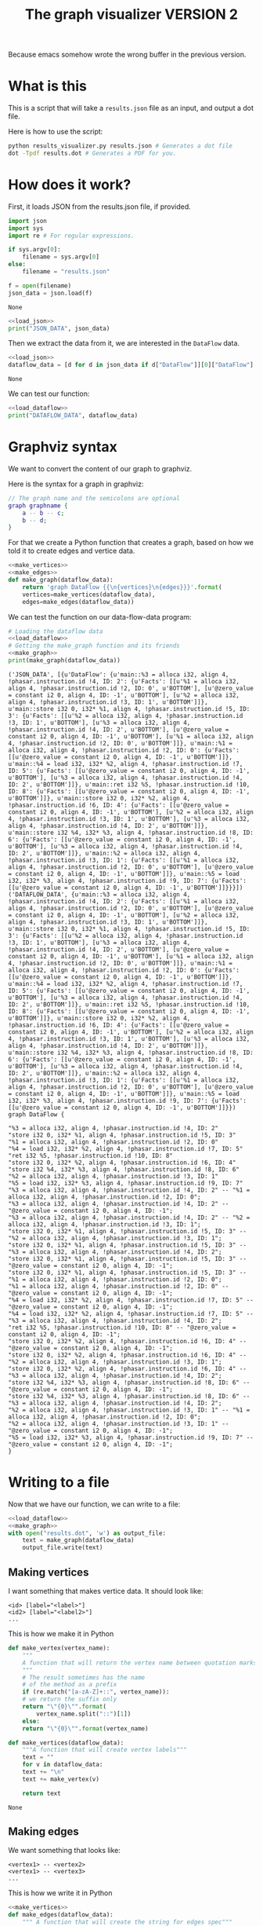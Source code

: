 #+TITLE: The graph visualizer VERSION 2

Because emacs somehow wrote the wrong buffer in the previous version.

* What is this

This is a script that will take a ~results.json~ file as an input, and output a dot file.

Here is how to use the script: 
#+BEGIN_SRC bash
python results_visualizer.py results.json # Generates a dot file
dot -Tpdf results.dot # Generates a PDF for you.
#+END_SRC

* How does it work?

First, it loads JSON from the results.json file, if provided.

#+NAME: load_json
#+BEGIN_SRC python
import json
import sys
import re # For regular expressions.

if sys.argv[0]:
    filename = sys.argv[0]
else:
    filename = "results.json"

f = open(filename)
json_data = json.load(f)
#+END_SRC

#+RESULTS: load_json
: None

#+BEGIN_SRC python :results output :noweb yes
<<load_json>>
print("JSON_DATA", json_data)
#+END_SRC

#+RESULTS:
: ('JSON_DATA', [{u'DataFlow': {u'main::%3 = alloca i32, align 4, !phasar.instruction.id !4, ID: 2': {u'Facts': [[u'%1 = alloca i32, align 4, !phasar.instruction.id !2, ID: 0', u'BOTTOM'], [u'@zero_value = constant i2 0, align 4, ID: -1', u'BOTTOM'], [u'%2 = alloca i32, align 4, !phasar.instruction.id !3, ID: 1', u'BOTTOM']]}, u'main::store i32 0, i32* %1, align 4, !phasar.instruction.id !5, ID: 3': {u'Facts': [[u'%2 = alloca i32, align 4, !phasar.instruction.id !3, ID: 1', u'BOTTOM'], [u'%3 = alloca i32, align 4, !phasar.instruction.id !4, ID: 2', u'BOTTOM'], [u'@zero_value = constant i2 0, align 4, ID: -1', u'BOTTOM'], [u'%1 = alloca i32, align 4, !phasar.instruction.id !2, ID: 0', u'BOTTOM']]}, u'main::%1 = alloca i32, align 4, !phasar.instruction.id !2, ID: 0': {u'Facts': [[u'@zero_value = constant i2 0, align 4, ID: -1', u'BOTTOM']]}, u'main::%4 = load i32, i32* %2, align 4, !phasar.instruction.id !7, ID: 5': {u'Facts': [[u'@zero_value = constant i2 0, align 4, ID: -1', u'BOTTOM'], [u'%3 = alloca i32, align 4, !phasar.instruction.id !4, ID: 2', u'BOTTOM']]}, u'main::ret i32 %5, !phasar.instruction.id !10, ID: 8': {u'Facts': [[u'@zero_value = constant i2 0, align 4, ID: -1', u'BOTTOM']]}, u'main::store i32 0, i32* %2, align 4, !phasar.instruction.id !6, ID: 4': {u'Facts': [[u'@zero_value = constant i2 0, align 4, ID: -1', u'BOTTOM'], [u'%2 = alloca i32, align 4, !phasar.instruction.id !3, ID: 1', u'BOTTOM'], [u'%3 = alloca i32, align 4, !phasar.instruction.id !4, ID: 2', u'BOTTOM']]}, u'main::store i32 %4, i32* %3, align 4, !phasar.instruction.id !8, ID: 6': {u'Facts': [[u'@zero_value = constant i2 0, align 4, ID: -1', u'BOTTOM'], [u'%3 = alloca i32, align 4, !phasar.instruction.id !4, ID: 2', u'BOTTOM']]}, u'main::%2 = alloca i32, align 4, !phasar.instruction.id !3, ID: 1': {u'Facts': [[u'%1 = alloca i32, align 4, !phasar.instruction.id !2, ID: 0', u'BOTTOM'], [u'@zero_value = constant i2 0, align 4, ID: -1', u'BOTTOM']]}, u'main::%5 = load i32, i32* %3, align 4, !phasar.instruction.id !9, ID: 7': {u'Facts': [[u'@zero_value = constant i2 0, align 4, ID: -1', u'BOTTOM']]}}}])

Then we extract the data from it, we are interested in the ~DataFlow~ data.

#+NAME: load_dataflow
#+BEGIN_SRC python :noweb yes
<<load_json>>
dataflow_data = [d for d in json_data if d["DataFlow"]][0]["DataFlow"]
#+END_SRC

#+RESULTS: load_dataflow
: None

We can test our function:

#+BEGIN_SRC python :results output :noweb yes
<<load_dataflow>>
print("DATAFLOW_DATA", dataflow_data)
#+END_SRC

#+RESULTS:
: ('DATAFLOW_DATA', {u'main::%3 = alloca i32, align 4, !phasar.instruction.id !4, ID: 2': {u'Facts': [[u'%1 = alloca i32, align 4, !phasar.instruction.id !2, ID: 0', u'BOTTOM'], [u'@zero_value = constant i2 0, align 4, ID: -1', u'BOTTOM'], [u'%2 = alloca i32, align 4, !phasar.instruction.id !3, ID: 1', u'BOTTOM']]}, u'main::store i32 0, i32* %1, align 4, !phasar.instruction.id !5, ID: 3': {u'Facts': [[u'%2 = alloca i32, align 4, !phasar.instruction.id !3, ID: 1', u'BOTTOM'], [u'%3 = alloca i32, align 4, !phasar.instruction.id !4, ID: 2', u'BOTTOM'], [u'@zero_value = constant i2 0, align 4, ID: -1', u'BOTTOM'], [u'%1 = alloca i32, align 4, !phasar.instruction.id !2, ID: 0', u'BOTTOM']]}, u'main::%1 = alloca i32, align 4, !phasar.instruction.id !2, ID: 0': {u'Facts': [[u'@zero_value = constant i2 0, align 4, ID: -1', u'BOTTOM']]}, u'main::%4 = load i32, i32* %2, align 4, !phasar.instruction.id !7, ID: 5': {u'Facts': [[u'@zero_value = constant i2 0, align 4, ID: -1', u'BOTTOM'], [u'%3 = alloca i32, align 4, !phasar.instruction.id !4, ID: 2', u'BOTTOM']]}, u'main::ret i32 %5, !phasar.instruction.id !10, ID: 8': {u'Facts': [[u'@zero_value = constant i2 0, align 4, ID: -1', u'BOTTOM']]}, u'main::store i32 0, i32* %2, align 4, !phasar.instruction.id !6, ID: 4': {u'Facts': [[u'@zero_value = constant i2 0, align 4, ID: -1', u'BOTTOM'], [u'%2 = alloca i32, align 4, !phasar.instruction.id !3, ID: 1', u'BOTTOM'], [u'%3 = alloca i32, align 4, !phasar.instruction.id !4, ID: 2', u'BOTTOM']]}, u'main::store i32 %4, i32* %3, align 4, !phasar.instruction.id !8, ID: 6': {u'Facts': [[u'@zero_value = constant i2 0, align 4, ID: -1', u'BOTTOM'], [u'%3 = alloca i32, align 4, !phasar.instruction.id !4, ID: 2', u'BOTTOM']]}, u'main::%2 = alloca i32, align 4, !phasar.instruction.id !3, ID: 1': {u'Facts': [[u'%1 = alloca i32, align 4, !phasar.instruction.id !2, ID: 0', u'BOTTOM'], [u'@zero_value = constant i2 0, align 4, ID: -1', u'BOTTOM']]}, u'main::%5 = load i32, i32* %3, align 4, !phasar.instruction.id !9, ID: 7': {u'Facts': [[u'@zero_value = constant i2 0, align 4, ID: -1', u'BOTTOM']]}})

* Graphviz syntax

We want to convert the content of our graph to graphviz.

Here is the syntax for a graph in graphviz:

#+BEGIN_SRC dot
// The graph name and the semicolons are optional
graph graphname {
    a -- b -- c;
    b -- d;
}
#+END_SRC

For that we create a Python function that creates a graph, based on how we told it to create edges and vertice data.

#+NAME:make_graph
#+BEGIN_SRC python :noweb yes
  <<make_vertices>> 
  <<make_edges>>
  def make_graph(dataflow_data):
      return 'graph DataFlow {{\n{vertices}\n{edges}}}'.format(
	  vertices=make_vertices(dataflow_data),
	  edges=make_edges(dataflow_data))
#+END_SRC

#+RESULTS: make_graph

We can test the function on our data-flow-data program:
#+NAME:make_graph_test
#+BEGIN_SRC python :noweb yes :results output
# Loading the dataflow data
<<load_dataflow>>
# Getting the make_graph function and its friends
<<make_graph>>
print(make_graph(dataflow_data))
#+END_SRC

#+RESULTS: make_graph_test
#+begin_example
('JSON_DATA', [{u'DataFlow': {u'main::%3 = alloca i32, align 4, !phasar.instruction.id !4, ID: 2': {u'Facts': [[u'%1 = alloca i32, align 4, !phasar.instruction.id !2, ID: 0', u'BOTTOM'], [u'@zero_value = constant i2 0, align 4, ID: -1', u'BOTTOM'], [u'%2 = alloca i32, align 4, !phasar.instruction.id !3, ID: 1', u'BOTTOM']]}, u'main::store i32 0, i32* %1, align 4, !phasar.instruction.id !5, ID: 3': {u'Facts': [[u'%2 = alloca i32, align 4, !phasar.instruction.id !3, ID: 1', u'BOTTOM'], [u'%3 = alloca i32, align 4, !phasar.instruction.id !4, ID: 2', u'BOTTOM'], [u'@zero_value = constant i2 0, align 4, ID: -1', u'BOTTOM'], [u'%1 = alloca i32, align 4, !phasar.instruction.id !2, ID: 0', u'BOTTOM']]}, u'main::%1 = alloca i32, align 4, !phasar.instruction.id !2, ID: 0': {u'Facts': [[u'@zero_value = constant i2 0, align 4, ID: -1', u'BOTTOM']]}, u'main::%4 = load i32, i32* %2, align 4, !phasar.instruction.id !7, ID: 5': {u'Facts': [[u'@zero_value = constant i2 0, align 4, ID: -1', u'BOTTOM'], [u'%3 = alloca i32, align 4, !phasar.instruction.id !4, ID: 2', u'BOTTOM']]}, u'main::ret i32 %5, !phasar.instruction.id !10, ID: 8': {u'Facts': [[u'@zero_value = constant i2 0, align 4, ID: -1', u'BOTTOM']]}, u'main::store i32 0, i32* %2, align 4, !phasar.instruction.id !6, ID: 4': {u'Facts': [[u'@zero_value = constant i2 0, align 4, ID: -1', u'BOTTOM'], [u'%2 = alloca i32, align 4, !phasar.instruction.id !3, ID: 1', u'BOTTOM'], [u'%3 = alloca i32, align 4, !phasar.instruction.id !4, ID: 2', u'BOTTOM']]}, u'main::store i32 %4, i32* %3, align 4, !phasar.instruction.id !8, ID: 6': {u'Facts': [[u'@zero_value = constant i2 0, align 4, ID: -1', u'BOTTOM'], [u'%3 = alloca i32, align 4, !phasar.instruction.id !4, ID: 2', u'BOTTOM']]}, u'main::%2 = alloca i32, align 4, !phasar.instruction.id !3, ID: 1': {u'Facts': [[u'%1 = alloca i32, align 4, !phasar.instruction.id !2, ID: 0', u'BOTTOM'], [u'@zero_value = constant i2 0, align 4, ID: -1', u'BOTTOM']]}, u'main::%5 = load i32, i32* %3, align 4, !phasar.instruction.id !9, ID: 7': {u'Facts': [[u'@zero_value = constant i2 0, align 4, ID: -1', u'BOTTOM']]}}}])
('DATAFLOW_DATA', {u'main::%3 = alloca i32, align 4, !phasar.instruction.id !4, ID: 2': {u'Facts': [[u'%1 = alloca i32, align 4, !phasar.instruction.id !2, ID: 0', u'BOTTOM'], [u'@zero_value = constant i2 0, align 4, ID: -1', u'BOTTOM'], [u'%2 = alloca i32, align 4, !phasar.instruction.id !3, ID: 1', u'BOTTOM']]}, u'main::store i32 0, i32* %1, align 4, !phasar.instruction.id !5, ID: 3': {u'Facts': [[u'%2 = alloca i32, align 4, !phasar.instruction.id !3, ID: 1', u'BOTTOM'], [u'%3 = alloca i32, align 4, !phasar.instruction.id !4, ID: 2', u'BOTTOM'], [u'@zero_value = constant i2 0, align 4, ID: -1', u'BOTTOM'], [u'%1 = alloca i32, align 4, !phasar.instruction.id !2, ID: 0', u'BOTTOM']]}, u'main::%1 = alloca i32, align 4, !phasar.instruction.id !2, ID: 0': {u'Facts': [[u'@zero_value = constant i2 0, align 4, ID: -1', u'BOTTOM']]}, u'main::%4 = load i32, i32* %2, align 4, !phasar.instruction.id !7, ID: 5': {u'Facts': [[u'@zero_value = constant i2 0, align 4, ID: -1', u'BOTTOM'], [u'%3 = alloca i32, align 4, !phasar.instruction.id !4, ID: 2', u'BOTTOM']]}, u'main::ret i32 %5, !phasar.instruction.id !10, ID: 8': {u'Facts': [[u'@zero_value = constant i2 0, align 4, ID: -1', u'BOTTOM']]}, u'main::store i32 0, i32* %2, align 4, !phasar.instruction.id !6, ID: 4': {u'Facts': [[u'@zero_value = constant i2 0, align 4, ID: -1', u'BOTTOM'], [u'%2 = alloca i32, align 4, !phasar.instruction.id !3, ID: 1', u'BOTTOM'], [u'%3 = alloca i32, align 4, !phasar.instruction.id !4, ID: 2', u'BOTTOM']]}, u'main::store i32 %4, i32* %3, align 4, !phasar.instruction.id !8, ID: 6': {u'Facts': [[u'@zero_value = constant i2 0, align 4, ID: -1', u'BOTTOM'], [u'%3 = alloca i32, align 4, !phasar.instruction.id !4, ID: 2', u'BOTTOM']]}, u'main::%2 = alloca i32, align 4, !phasar.instruction.id !3, ID: 1': {u'Facts': [[u'%1 = alloca i32, align 4, !phasar.instruction.id !2, ID: 0', u'BOTTOM'], [u'@zero_value = constant i2 0, align 4, ID: -1', u'BOTTOM']]}, u'main::%5 = load i32, i32* %3, align 4, !phasar.instruction.id !9, ID: 7': {u'Facts': [[u'@zero_value = constant i2 0, align 4, ID: -1', u'BOTTOM']]}})
graph DataFlow {

"%3 = alloca i32, align 4, !phasar.instruction.id !4, ID: 2"
"store i32 0, i32* %1, align 4, !phasar.instruction.id !5, ID: 3"
"%1 = alloca i32, align 4, !phasar.instruction.id !2, ID: 0"
"%4 = load i32, i32* %2, align 4, !phasar.instruction.id !7, ID: 5"
"ret i32 %5, !phasar.instruction.id !10, ID: 8"
"store i32 0, i32* %2, align 4, !phasar.instruction.id !6, ID: 4"
"store i32 %4, i32* %3, align 4, !phasar.instruction.id !8, ID: 6"
"%2 = alloca i32, align 4, !phasar.instruction.id !3, ID: 1"
"%5 = load i32, i32* %3, align 4, !phasar.instruction.id !9, ID: 7"
"%3 = alloca i32, align 4, !phasar.instruction.id !4, ID: 2" -- "%1 = alloca i32, align 4, !phasar.instruction.id !2, ID: 0";
"%3 = alloca i32, align 4, !phasar.instruction.id !4, ID: 2" -- "@zero_value = constant i2 0, align 4, ID: -1";
"%3 = alloca i32, align 4, !phasar.instruction.id !4, ID: 2" -- "%2 = alloca i32, align 4, !phasar.instruction.id !3, ID: 1";
"store i32 0, i32* %1, align 4, !phasar.instruction.id !5, ID: 3" -- "%2 = alloca i32, align 4, !phasar.instruction.id !3, ID: 1";
"store i32 0, i32* %1, align 4, !phasar.instruction.id !5, ID: 3" -- "%3 = alloca i32, align 4, !phasar.instruction.id !4, ID: 2";
"store i32 0, i32* %1, align 4, !phasar.instruction.id !5, ID: 3" -- "@zero_value = constant i2 0, align 4, ID: -1";
"store i32 0, i32* %1, align 4, !phasar.instruction.id !5, ID: 3" -- "%1 = alloca i32, align 4, !phasar.instruction.id !2, ID: 0";
"%1 = alloca i32, align 4, !phasar.instruction.id !2, ID: 0" -- "@zero_value = constant i2 0, align 4, ID: -1";
"%4 = load i32, i32* %2, align 4, !phasar.instruction.id !7, ID: 5" -- "@zero_value = constant i2 0, align 4, ID: -1";
"%4 = load i32, i32* %2, align 4, !phasar.instruction.id !7, ID: 5" -- "%3 = alloca i32, align 4, !phasar.instruction.id !4, ID: 2";
"ret i32 %5, !phasar.instruction.id !10, ID: 8" -- "@zero_value = constant i2 0, align 4, ID: -1";
"store i32 0, i32* %2, align 4, !phasar.instruction.id !6, ID: 4" -- "@zero_value = constant i2 0, align 4, ID: -1";
"store i32 0, i32* %2, align 4, !phasar.instruction.id !6, ID: 4" -- "%2 = alloca i32, align 4, !phasar.instruction.id !3, ID: 1";
"store i32 0, i32* %2, align 4, !phasar.instruction.id !6, ID: 4" -- "%3 = alloca i32, align 4, !phasar.instruction.id !4, ID: 2";
"store i32 %4, i32* %3, align 4, !phasar.instruction.id !8, ID: 6" -- "@zero_value = constant i2 0, align 4, ID: -1";
"store i32 %4, i32* %3, align 4, !phasar.instruction.id !8, ID: 6" -- "%3 = alloca i32, align 4, !phasar.instruction.id !4, ID: 2";
"%2 = alloca i32, align 4, !phasar.instruction.id !3, ID: 1" -- "%1 = alloca i32, align 4, !phasar.instruction.id !2, ID: 0";
"%2 = alloca i32, align 4, !phasar.instruction.id !3, ID: 1" -- "@zero_value = constant i2 0, align 4, ID: -1";
"%5 = load i32, i32* %3, align 4, !phasar.instruction.id !9, ID: 7" -- "@zero_value = constant i2 0, align 4, ID: -1";
}
#+end_example

* Writing to a file
  
Now that we have our function, we can write to a file:

#+BEGIN_SRC python :noweb yes
  <<load_dataflow>>
  <<make_graph>>
  with open("results.dot", 'w') as output_file:
      text = make_graph(dataflow_data)
      output_file.write(text)
#+END_SRC

#+RESULTS:
: None

** Making vertices
   
I want something that makes vertice data. It should look like:

#+BEGIN_SRC
<id> [label="<label>"]
<id2> [label="<label2>"]
...
#+END_SRC

This is how we make it in Python

#+NAME: make_vertices
#+BEGIN_SRC python :noweb yes
  def make_vertex(vertex_name):
      """
      A function that will return the vertex name between quotation marks
      """
      # The result sometimes has the name
      # of the method as a prefix
      if (re.match("[a-zA-Z]+::", vertex_name)):
	  # we return the suffix only
	  return "\"{0}\"".format(
	      vertex_name.split("::")[1])
      else:
	  return "\"{0}\"".format(vertex_name)

  def make_vertices(dataflow_data):
      """A function that will create vertex labels"""
      text = ""
      for v in dataflow_data:
	  text += "\n"
	  text += make_vertex(v)

      return text
#+END_SRC

#+RESULTS: make_vertices
: None

** Making edges

We want something that looks like: 

#+BEGIN_SRC 
<vertex1> -- <vertex2>
<vertex1> -- <vertex3>
...
#+END_SRC

This is how we write it in Python

#+NAME: make_edges
#+BEGIN_SRC python :results output :noweb yes
  <<make_vertices>>
  def make_edges(dataflow_data):
      """ A function that will create the string for edges spec"""
      text = ""
      for (vertex, info) in dataflow_data.items():
	  facts = info["Facts"]
	  targets = [f[0] for f in facts]
	  for target in targets:
	      line = "{0} -- {1};".format(
		  make_vertex(vertex),
		  make_vertex(target))
	      text += line + "\n"

      return text
#+END_SRC

We can test the function: 

#+BEGIN_SRC python :results output :noweb yes
  import re
  <<make_edges>>
  # A test
  print(make_edges({"v1" : {"Facts" : [["v2", "BOTTOM"], ["zero", "BOTTOM"]]}}))
#+END_SRC

#+RESULTS:
: "v1" -- "v2";
: "v1" -- "zero";
: 

As expected.
